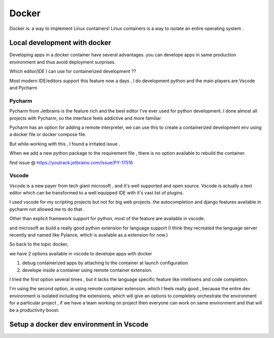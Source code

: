 ##########
Docker
##########

Docker is: a way to implement Linux containers!
Linux containers is a way to isolate an entire operating system .


Local development with docker  
*****************************

Developing apps in a docker container have several advantages.
you can develope apps in same production environment and thus avoid deployment surprises.

Which editor/IDE I can use for containerized development ??

Most modern IDE/editors support this feature now a days , I do development python and the main players are Vscode and Pycharm

Pycharm
=======

Pycharm from Jetbrains is the feature rich and the best editor I've ever used for python development.
I done almost all projects with Pycharm, so the interface feels addictive and more familiar 

Pycharm has an option  for  adding a remote interpreter, we can use this to create a containerized development env using 
a docker file or docker compose file.

But while working with this , I found a irritated issue .

When we add a new python package to the requirement file , there is no option available to rebuild the container.

find issue @ https://youtrack.jetbrains.com/issue/PY-17516


Vscode
======

Vscode is a new payer from tech giant microsoft , and it's well supported and open source.
Vscode is actually a text editor which can be transformed to a well equipped IDE with it's vast list of plugins.

I used vscode for my scripting projects but not for big web projects. the autocompletion and django features available in pycharm not allowed
me to do that .

Other than explicit framework support for python, most of the feature are available in vscode.

and microsoft as build a really good python extension for language support 
(I think they recreated the language server recently and named like Pylance, which is available as  a extension for now.)


So back to the topic docker, 

we have 2 options available in vscode to develope apps with docker

#. debug containerized apps by attaching to the container at launch configuration
#. develope inside a container using remote container extension.

I tried the first option several times , but it lacks the language specific feature like intellisens and code completion.

I'm using the second option, ie using remote container extension.
which I feels really good , because the entire dev environment is isolated including the extensions, which will give an options to completely
orchestrate the environment for a particular project , if we have a team working on project then everyone can work on same environment and 
that will be a productivity boost.


Setup a docker dev environment in Vscode
****************************************

